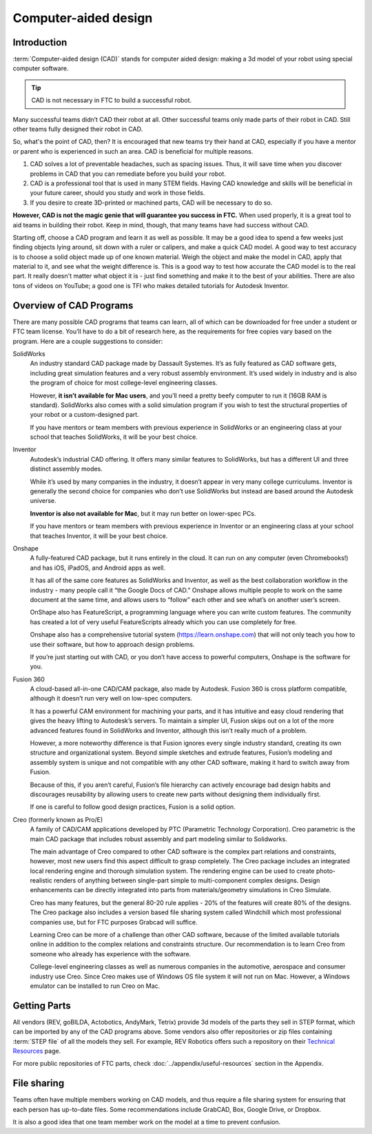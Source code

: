=====================
Computer-aided design
=====================

Introduction
------------
:term:`Computer-aided design (CAD)` stands for computer aided design:
making a 3d model of your robot using special computer software.

.. tip:: CAD is not necessary in FTC to build a successful robot.

Many successful teams didn’t CAD their robot at all.
Other successful teams only made parts of their robot in CAD.
Still other teams fully designed their robot in CAD.

So, what's the point of CAD, then?
It is encouraged that new teams try their hand at CAD,
especially if you have a mentor or parent who is experienced in such an area.
CAD is beneficial for multiple reasons.

1. CAD solves a lot of preventable headaches, such as spacing issues.
   Thus, it will save time when you discover problems in CAD that you can
   remediate before you build your robot.
2. CAD is a professional tool that is used in many STEM fields.
   Having CAD knowledge and skills will be beneficial in your future career,
   should you study and work in those fields.
3. If you desire to create 3D-printed or machined parts,
   CAD will be necessary to do so.

**However, CAD is not the magic genie that will guarantee you success in FTC.**
When used properly, it is a great tool to aid teams in building their robot.
Keep in mind, though, that many teams have had success without CAD.

Starting off, choose a CAD program and learn it as well as possible.
It may be a good idea to spend a few weeks just finding objects lying around,
sit down with a ruler or calipers, and make a quick CAD model.
A good way to test accuracy is to choose a solid object made up of one known
material.
Weigh the object and make the model in CAD, apply that material to it,
and see what the weight difference is.
This is a good way to test how accurate the CAD model is to the real part.
It really doesn't matter what object it is -
just find something and make it to the best of your abilities.
There are also tons of videos on YouTube;
a good one is TFI who makes detailed tutorials for Autodesk Inventor.

Overview of CAD Programs
------------------------
There are many possible CAD programs that teams can learn, all of which
can be downloaded for free under a student or FTC team license.
You’ll have to do a bit of research here,
as the requirements for free copies vary based on the program.
Here are a couple suggestions to consider:

SolidWorks
    An industry standard CAD package made by Dassault Systemes.
    It’s as fully featured as CAD software gets,
    including great simulation features and a very robust assembly environment.
    It’s used widely in industry and is also the program of choice for most
    college-level engineering classes.

    However, **it isn’t available for Mac users**,
    and you’ll need a pretty beefy computer to run it (16GB RAM is standard).
    SolidWorks also comes with a solid simulation program if you wish to
    test the structural properties of your robot or a custom-designed part.

    If you have mentors or team members with previous experience in SolidWorks
    or an engineering class at your school that teaches SolidWorks,
    it will be your best choice.

Inventor
    Autodesk’s industrial CAD offering.
    It offers many similar features to SolidWorks,
    but has a different UI and three distinct assembly modes.

    While it’s used by many companies in the industry,
    it doesn’t appear in very many college curriculums.
    Inventor is generally the second choice for companies who don’t use
    SolidWorks but instead are based around the Autodesk universe.

    **Inventor is also not available for Mac**, but it may run better on
    lower-spec PCs.

    If you have mentors or team members with previous experience in Inventor or
    an engineering class at your school that teaches Inventor,
    it will be your best choice.

Onshape
    A fully-featured CAD package, but it runs entirely in the cloud.
    It can run on any computer (even Chromebooks!) and has iOS, iPadOS,
    and Android apps as well.

    It has all of the same core features as SolidWorks and Inventor,
    as well as the best collaboration workflow in the industry -
    many people call it “the Google Docs of CAD.”
    Onshape allows multiple people to work on the same document at the same
    time, and allows users to “follow” each other and see what’s on another
    user’s screen.

    OnShape also has FeatureScript, a programming language where you can write
    custom features.
    The community has created a lot of very useful FeatureScripts already which
    you can use completely for free.

    Onshape also has a comprehensive tutorial system (https://learn.onshape.com)
    that will not only teach you how to use their software,
    but how to approach design problems.

    If you’re just starting out with CAD,
    or you don’t have access to powerful computers,
    Onshape is the software for you.

Fusion 360
    A cloud-based all-in-one CAD/CAM package, also made by Autodesk.
    Fusion 360 is cross platform compatible,
    although it doesn’t run very well on low-spec computers.

    It has a powerful CAM environment for machining your parts,
    and it has intuitive and easy cloud rendering that gives the heavy lifting
    to Autodesk’s servers.
    To maintain a simpler UI, Fusion skips out on a lot of the more advanced
    features found in SolidWorks and Inventor, although this isn’t really much
    of a problem.

    However, a more noteworthy difference is that Fusion ignores every single
    industry standard, creating its own structure and organizational system.
    Beyond simple sketches and extrude features, Fusion’s modeling and assembly
    system is unique and not compatible with any other CAD software,
    making it hard to switch away from Fusion.

    Because of this, if you aren’t careful, Fusion’s file hierarchy can
    actively encourage bad design habits and discourages reusability by
    allowing users to create new parts without designing them individually
    first.

    If one is careful to follow good design practices,
    Fusion is a solid option.

Creo (formerly known as Pro/E)
    A family of CAD/CAM applications developed by
    PTC (Parametric Technology Corporation).
    Creo parametric is the main CAD package that includes robust assembly and
    part modeling similar to Solidworks.

    The main advantage of Creo compared to other CAD software is the complex
    part relations and constraints, however, most new users find this aspect
    difficult to grasp completely.
    The Creo package includes an integrated local rendering engine and thorough
    simulation system.
    The rendering engine can be used to create photo-realistic renders of
    anything between single-part simple to multi-component complex designs.
    Design enhancements can be directly integrated into parts from
    materials/geometry simulations in Creo Simulate.

    Creo has many features, but the general 80-20 rule applies -
    20% of the features will create 80% of the designs.
    The Creo package also includes a version based file sharing system called
    Windchill which most professional companies use, but for FTC purposes
    Grabcad will suffice.

    Learning Creo can be more of a challenge than other CAD software,
    because of the limited available tutorials online in addition to the
    complex relations and constraints structure.
    Our recommendation is to learn Creo from someone who already has experience
    with the software.

    College-level engineering classes as well as numerous companies in the
    automotive, aerospace and consumer industry use Creo.
    Since Creo makes use of Windows OS file system it will not run on Mac.
    However, a Windows emulator can be installed to run Creo on Mac.


Getting Parts
-------------
All vendors (REV, goBILDA, Actobotics, AndyMark, Tetrix) provide 3d models
of the parts they sell in STEP format, which can be imported by any of the
CAD programs above. Some vendors also offer repositories or zip files
containing :term:`STEP file` of all the models they sell.
For example, REV Robotics offers such a repository on their
`Technical Resources <https://www.revrobotics.com/resources/>`_ page.

For more public repositories of FTC parts,
check :doc:`../appendix/useful-resources` section in the Appendix.


File sharing
------------
Teams often have multiple members working on CAD models, and thus require
a file sharing system for ensuring that each person has up-to-date files.
Some recommendations include GrabCAD, Box, Google Drive, or Dropbox.

It is also a good idea that one team member work on the model at a time
to prevent confusion.

